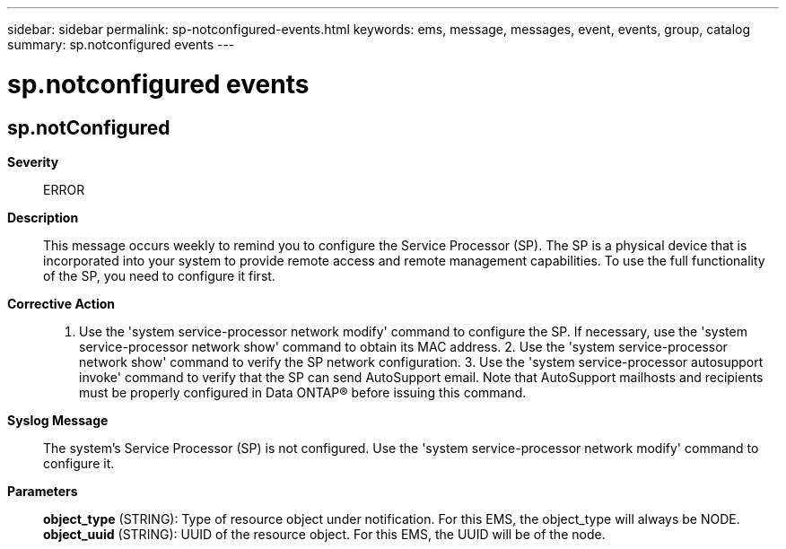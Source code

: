 ---
sidebar: sidebar
permalink: sp-notconfigured-events.html
keywords: ems, message, messages, event, events, group, catalog
summary: sp.notconfigured events
---

= sp.notconfigured events
:toclevels: 1
:hardbreaks:
:nofooter:
:icons: font
:linkattrs:
:imagesdir: ./media/

== sp.notConfigured
*Severity*::
ERROR
*Description*::
This message occurs weekly to remind you to configure the Service Processor (SP). The SP is a physical device that is incorporated into your system to provide remote access and remote management capabilities. To use the full functionality of the SP, you need to configure it first.
*Corrective Action*::
1. Use the 'system service-processor network modify' command to configure the SP. If necessary, use the 'system service-processor network show' command to obtain its MAC address. 2. Use the 'system service-processor network show' command to verify the SP network configuration. 3. Use the 'system service-processor autosupport invoke' command to verify that the SP can send AutoSupport email. Note that AutoSupport mailhosts and recipients must be properly configured in Data ONTAP(R) before issuing this command.
*Syslog Message*::
The system's Service Processor (SP) is not configured. Use the 'system service-processor network modify' command to configure it.
*Parameters*::
*object_type* (STRING): Type of resource object under notification. For this EMS, the object_type will always be NODE.
*object_uuid* (STRING): UUID of the resource object. For this EMS, the UUID will be of the node.
